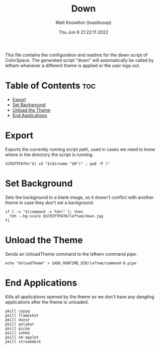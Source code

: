 #+TITLE: Down
#+DESCRIPTION: The down script for ColorSpace
#+AUTHOR: Matt Knowlton (toastlooop)
#+PROPERTY: header-args :tangle down :shebang "#!/bin/bash"
#+DATE: Thu Jun  9 21:22:11 2022
#+EMAIL: noreply@toastloop.com

This file contains the configuration and readme for the down script of ColorSpace. The generated script "down" will automatically be called by leftwm whenever a different theme is applied or the user logs out.

* Table of Contents :toc:
- [[#export][Export]]
- [[#set-background][Set Background]]
- [[#unload-the-theme][Unload the Theme]]
- [[#end-applications][End Applications]]

* Export

Exports the currently running script path, used in cases we need to know where in the directory the script is running.

#+begin_src shell
SCRIPTPATH="$( cd "$(dirname "$0")" ; pwd -P )"
#+END_SRC

* Set Background

Sets the background to a blank image, so it doesn't conflict with another theme in case they don't set a background.

#+begin_src shell
if [ -x "$(command -v feh)" ]; then
  feh --bg-scale $SCRIPTPATH/leftwm/down.jpg
fi
#+END_SRC

* Unload the Theme

Sends an UnloadTheme command to the leftwm command pipe.

#+begin_src shell
echo "UnloadTheme" > $XDG_RUNTIME_DIR/leftwm/command-0.pipe
#+END_SRC

* End Applications

Kills all applications opened by the theme so we don't have any dangling applications after the theme is unloaded.

#+begin_src shell
pkill copyq
pkill flameshot
pkill dunst
pkill polybar
pkill picom
pkill sxhkd
pkill nm-applet
pkill streamdeck
#+END_SRC
